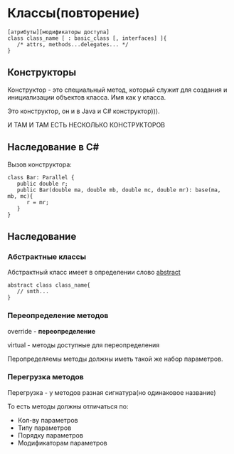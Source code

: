 * Классы(повторение)
#+begin_src
[атрибуты][модификаторы доступа]
class class_name [ : basic_class [, interfaces] ]{
   /* attrs, methods...delegates... */
}
#+end_src

** Конструкторы

Конструктор - это специальный метод, который служит для создания и
 инициализации объектов класса.
Имя как у класса.

Это конструктор, он и в Java и C# конструктор))).

И ТАМ И ТАМ ЕСТЬ НЕСКОЛЬКО КОНСТРУКТОРОВ

** Наследование в C#

Вызов конструктора:

#+begin_src c#
class Bar: Parallel {
   public double r;
   public Bar(double ma, double mb, double mc, double mr): base(ma, mb, mc){
      r = mr;
   }
}
#+end_src

** Наследование
***  Абстрактные классы

Абстрактный класс имеет в определении слово __abstract__

#+begin_src
abstract class class_name{
   // smth...
}
#+end_src

*** Переопределение методов

override - **переопределение**


virtual - методы доступные для переопределения

Перопределяемы методы должны иметь такой же набор параметров.


*** Перегрузка методов

Перегрузка - у методов разная сигнатура(но одинаковое название)

То есть методы должны отличаться по:
- Кол-ву параметров
- Типу параметров
- Порядку параметров
- Модификаторам параметров

